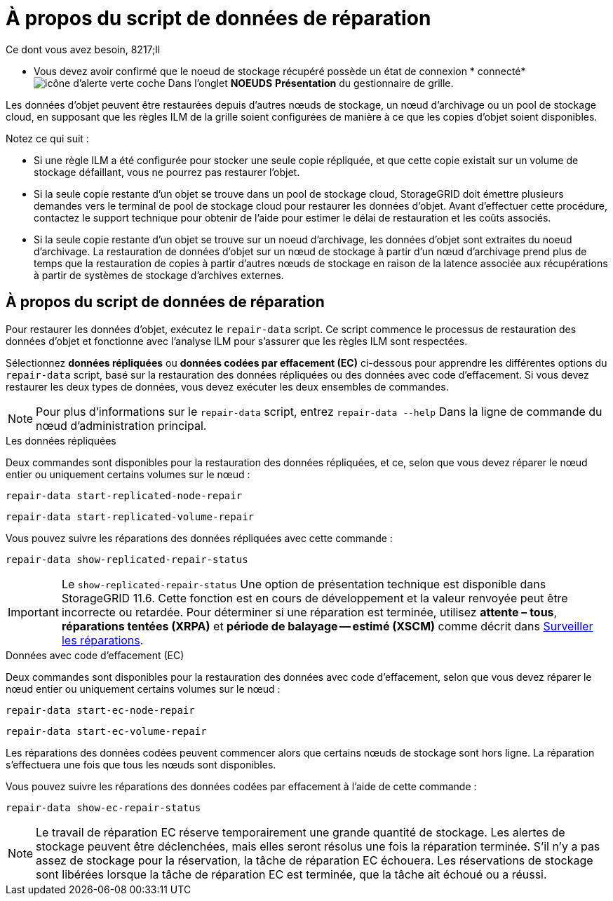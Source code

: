 = À propos du script de données de réparation
:allow-uri-read: 


.Ce dont vous avez besoin, 8217;ll
* Vous devez avoir confirmé que le noeud de stockage récupéré possède un état de connexion * connecté* image:../media/icon_alert_green_checkmark.png["icône d'alerte verte coche"] Dans l'onglet *NOEUDS* *Présentation* du gestionnaire de grille.


Les données d'objet peuvent être restaurées depuis d'autres nœuds de stockage, un nœud d'archivage ou un pool de stockage cloud, en supposant que les règles ILM de la grille soient configurées de manière à ce que les copies d'objet soient disponibles.

Notez ce qui suit :

* Si une règle ILM a été configurée pour stocker une seule copie répliquée, et que cette copie existait sur un volume de stockage défaillant, vous ne pourrez pas restaurer l'objet.
* Si la seule copie restante d'un objet se trouve dans un pool de stockage cloud, StorageGRID doit émettre plusieurs demandes vers le terminal de pool de stockage cloud pour restaurer les données d'objet. Avant d'effectuer cette procédure, contactez le support technique pour obtenir de l'aide pour estimer le délai de restauration et les coûts associés.
* Si la seule copie restante d'un objet se trouve sur un noeud d'archivage, les données d'objet sont extraites du noeud d'archivage. La restauration de données d'objet sur un nœud de stockage à partir d'un nœud d'archivage prend plus de temps que la restauration de copies à partir d'autres nœuds de stockage en raison de la latence associée aux récupérations à partir de systèmes de stockage d'archives externes.




== À propos du script de données de réparation

Pour restaurer les données d'objet, exécutez le `repair-data` script. Ce script commence le processus de restauration des données d'objet et fonctionne avec l'analyse ILM pour s'assurer que les règles ILM sont respectées.

Sélectionnez *données répliquées* ou *données codées par effacement (EC)* ci-dessous pour apprendre les différentes options du `repair-data` script, basé sur la restauration des données répliquées ou des données avec code d'effacement. Si vous devez restaurer les deux types de données, vous devez exécuter les deux ensembles de commandes.


NOTE: Pour plus d'informations sur le `repair-data` script, entrez `repair-data --help` Dans la ligne de commande du nœud d'administration principal.

[role="tabbed-block"]
====
.Les données répliquées
--
Deux commandes sont disponibles pour la restauration des données répliquées, et ce, selon que vous devez réparer le nœud entier ou uniquement certains volumes sur le nœud :

`repair-data start-replicated-node-repair`

`repair-data start-replicated-volume-repair`

Vous pouvez suivre les réparations des données répliquées avec cette commande :

`repair-data show-replicated-repair-status`


IMPORTANT: Le `show-replicated-repair-status` Une option de présentation technique est disponible dans StorageGRID 11.6. Cette fonction est en cours de développement et la valeur renvoyée peut être incorrecte ou retardée. Pour déterminer si une réparation est terminée, utilisez *attente – tous*, *réparations tentées (XRPA)* et *période de balayage -- estimé (XSCM)* comme décrit dans xref:..//maintain/restoring-object-data-to-storage-volume-where-system-drive-is-intact.adoc[Surveiller les réparations].

--
.Données avec code d'effacement (EC)
--
Deux commandes sont disponibles pour la restauration des données avec code d'effacement, selon que vous devez réparer le nœud entier ou uniquement certains volumes sur le nœud :

`repair-data start-ec-node-repair`

`repair-data start-ec-volume-repair`

Les réparations des données codées peuvent commencer alors que certains nœuds de stockage sont hors ligne. La réparation s'effectuera une fois que tous les nœuds sont disponibles.

Vous pouvez suivre les réparations des données codées par effacement à l'aide de cette commande :

`repair-data show-ec-repair-status`


NOTE: Le travail de réparation EC réserve temporairement une grande quantité de stockage. Les alertes de stockage peuvent être déclenchées, mais elles seront résolus une fois la réparation terminée. S'il n'y a pas assez de stockage pour la réservation, la tâche de réparation EC échouera. Les réservations de stockage sont libérées lorsque la tâche de réparation EC est terminée, que la tâche ait échoué ou a réussi.

--
====